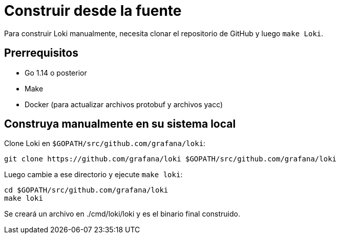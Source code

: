 = Construir desde la fuente

Para construir Loki manualmente, necesita clonar el repositorio de GitHub y luego `make Loki`.

== Prerrequisitos

* Go 1.14 o posterior
* Make
* Docker (para actualizar archivos protobuf y archivos yacc)

== Construya manualmente en su sistema local

Clone Loki en `$GOPATH/src/github.com/grafana/loki`:

[source,bash]
----
git clone https://github.com/grafana/loki $GOPATH/src/github.com/grafana/loki
----

Luego cambie a ese directorio y ejecute `make loki`:

[source,bash]
----
cd $GOPATH/src/github.com/grafana/loki
make loki
----

Se creará un archivo en ./cmd/loki/loki y es el binario final construido.